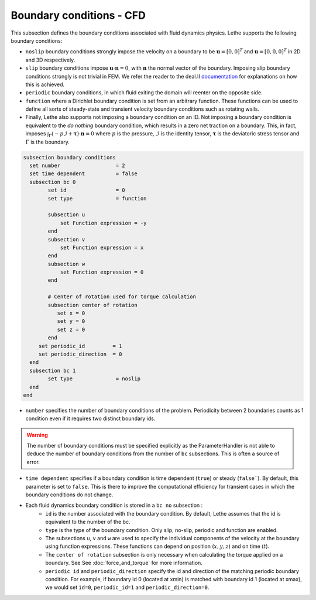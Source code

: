 Boundary conditions - CFD
~~~~~~~~~~~~~~~~~~~~~~~~~~~~~

This subsection defines the boundary conditions associated with fluid dynamics physics. Lethe supports the following boundary conditions:

* ``noslip`` boundary conditions strongly impose the velocity on a boundary to be :math:`\mathbf{u}=[0,0]^T` and :math:`\mathbf{u}=[0,0,0]^T` in 2D and 3D respectively.
* ``slip`` boundary conditions impose :math:`\mathbf{u} \cdot \mathbf{n}=0`, with :math:`\mathbf{n}` the normal vector of the boundary. Imposing slip boundary conditions strongly is not trivial in FEM. We refer the reader to the deal.II `documentation <https://www.dealii.org/current/doxygen/deal.II/group__constraints.html>`_ for explanations on how this is achieved.
* ``periodic`` boundary conditions, in which fluid exiting the domain will reenter on the opposite side. 
* ``function`` where a Dirichlet boundary condition is set from an arbitrary function. These functions can be used to define all sorts of steady-state and transient velocity boundary conditions such as rotating walls.
* Finally, Lethe also supports not imposing a boundary condition on an ID. Not imposing a boundary condition is equivalent to the *do nothing* boundary condition, which results in a zero net traction on a boundary. This, in fact, imposes :math:`\int_{\Gamma}(-p\mathcal{I} + \mathbf{\tau}) \cdot \mathbf{n}=0` where :math:`p` is the pressure, :math:`\mathcal{I}` is the identity tensor, :math:`\mathbf{\tau}` is the deviatoric stress tensor  and :math:`\Gamma` is the boundary. 


.. code-block:: text

   subsection boundary conditions
     set number                  = 2
     set time dependent          = false
     subsection bc 0
           set id                = 0
           set type              = function
          
           subsection u
               set Function expression = -y
           end
           subsection v
               set Function expression = x
           end
           subsection w
               set Function expression = 0
           end
   
           # Center of rotation used for torque calculation
           subsection center of rotation
              set x = 0
              set y = 0
              set z = 0
           end
        set periodic_id         = 1
        set periodic_direction  = 0
     end
     subsection bc 1
           set type              = noslip
     end
   end

* ``number`` specifies the number of boundary conditions of the problem. Periodicity between 2 boundaries counts as 1 condition even if it requires two distinct boundary ids.

.. warning::
    The number of boundary conditions must be specified explicitly as the ParameterHandler is not able to deduce the number of boundary conditions from the number of ``bc`` subsections. This is often a source of error.

* ``time dependent`` specifies if a  boundary condition is time dependent (``true``) or steady (``false```). By default, this parameter is set to ``false``. This is there to improve the computational efficiency for transient cases in which the boundary conditions do not change. 

* Each fluid dynamics boundary condition is stored in a ``bc no`` subsection :
    * ``id``  is the number associated with the boundary condition. By default, Lethe assumes that the id is equivalent to the number of the bc. 
    
    * ``type`` is the type of the boundary condition. Only slip, no-slip, periodic and function are enabled.
    
    * The subsections ``u``, ``v`` and ``w`` are used to specify the individual components of the velocity at the boundary using function expressions. These functions can depend on position (:math:`x,y,z`) and on time (:math:`t`).

    * The ``center of rotation`` subsection is only necessary when calculating the torque applied on a boundary. See  See :doc:`force_and_torque` for more information.
    * ``periodic id`` and ``periodic_direction`` specify the id and direction of the matching periodic boundary condition. For example, if boundary id 0 (located at xmin) is matched with boundary id 1 (located at xmax), we would set ``ìd=0``, ``periodic_id=1`` and ``periodic_direction=0``.
